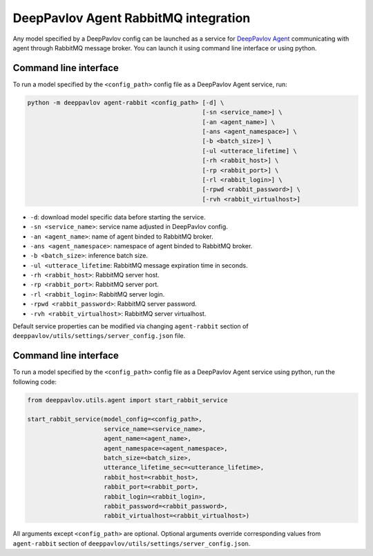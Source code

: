 DeepPavlov Agent RabbitMQ integration
=====================================

Any model specified by a DeepPavlov config can be launched as a service for
`DeepPavlov Agent <https://deeppavlov-agent.readthedocs.io/en/latest/>`_
communicating with agent through RabbitMQ message broker. You can launch it
using command line interface or using python.

Command line interface
~~~~~~~~~~~~~~~~~~~~~~

To run a model specified by the ``<config_path>`` config file as a DeepPavlov
Agent service, run:

.. code:: bash

    python -m deeppavlov agent-rabbit <config_path> [-d] \
                                                    [-sn <service_name>] \
                                                    [-an <agent_name>] \
                                                    [-ans <agent_namespace>] \
                                                    [-b <batch_size>] \
                                                    [-ul <utterace_lifetime] \
                                                    [-rh <rabbit_host>] \
                                                    [-rp <rabbit_port>] \
                                                    [-rl <rabbit_login>] \
                                                    [-rpwd <rabbit_password>] \
                                                    [-rvh <rabbit_virtualhost>]

* ``-d``: download model specific data before starting the service.
* ``-sn <service_name>``: service name adjusted in DeepPavlov config.
* ``-an <agent_name>``: name of agent binded to RabbitMQ broker.
* ``-ans <agent_namespace>``: namespace of agent binded to RabbitMQ broker.
* ``-b <batch_size>``: inference batch size.
* ``-ul <utterace_lifetime``: RabbitMQ message expiration time in seconds.
* ``-rh <rabbit_host>``: RabbitMQ server host.
* ``-rp <rabbit_port>``: RabbitMQ server port.
* ``-rl <rabbit_login>``: RabbitMQ server login.
* ``-rpwd <rabbit_password>``: RabbitMQ server password.
* ``-rvh <rabbit_virtualhost>``: RabbitMQ server virtualhost.

Default service properties can be modified via changing ``agent-rabbit`` section
of ``deeppavlov/utils/settings/server_config.json`` file.

Command line interface
~~~~~~~~~~~~~~~~~~~~~~

To run a model specified by the ``<config_path>`` config file as a DeepPavlov
Agent service using python, run the following code:

.. code:: python

    from deeppavlov.utils.agent import start_rabbit_service

    start_rabbit_service(model_config=<config_path>,
                         service_name=<service_name>,
                         agent_name=<agent_name>,
                         agent_namespace=<agent_namespace>,
                         batch_size=<batch_size>,
                         utterance_lifetime_sec=<utterance_lifetime>,
                         rabbit_host=<rabbit_host>,
                         rabbit_port=<rabbit_port>,
                         rabbit_login=<rabbit_login>,
                         rabbit_password=<rabbit_password>,
                         rabbit_virtualhost=<rabbit_virtualhost>)

All arguments except ``<config_path>`` are optional. Optional arguments override
corresponding values from ``agent-rabbit`` section of
``deeppavlov/utils/settings/server_config.json``.